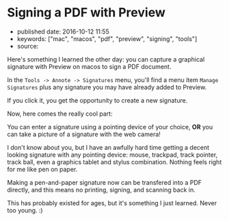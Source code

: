 * Signing a PDF with Preview
  :PROPERTIES:
  :CUSTOM_ID: signing-a-pdf-with-preview
  :END:

- published date: 2016-10-12 11:55
- keywords: ["mac", "macos", "pdf", "preview", "signing", "tools"]
- source:

Here's something I learned the other day: you can capture a graphical signature with Preview on macos to sign a PDF document.

In the =Tools -> Annote -> Signatures= menu, you'll find a menu item =Manage Signatures= plus any signature you may have already added to Preview.

If you click it, you get the opportunity to create a new signature.

Now, here comes the really cool part:

You can enter a signature using a pointing device of your choice, *OR* you can take a picture of a signature with the web camera!

I don't know about you, but I have an awfully hard time getting a decent looking signature with any pointing device: mouse, trackpad, track pointer, track ball, even a graphics tablet and stylus combination. Nothing feels right for me like pen on paper.

Making a pen-and-paper signature now can be transfered into a PDF directly, and this means no printing, signing, and scanning back in.

This has probably existed for ages, but it's something I just learned. Never too young. :)
